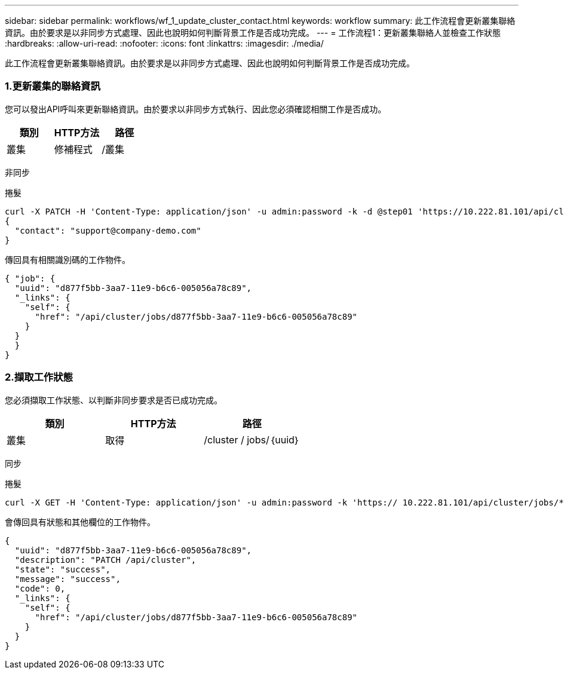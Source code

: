 ---
sidebar: sidebar 
permalink: workflows/wf_1_update_cluster_contact.html 
keywords: workflow 
summary: 此工作流程會更新叢集聯絡資訊。由於要求是以非同步方式處理、因此也說明如何判斷背景工作是否成功完成。 
---
= 工作流程1：更新叢集聯絡人並檢查工作狀態
:hardbreaks:
:allow-uri-read: 
:nofooter: 
:icons: font
:linkattrs: 
:imagesdir: ./media/


[role="lead"]
此工作流程會更新叢集聯絡資訊。由於要求是以非同步方式處理、因此也說明如何判斷背景工作是否成功完成。



=== 1.更新叢集的聯絡資訊

您可以發出API呼叫來更新聯絡資訊。由於要求以非同步方式執行、因此您必須確認相關工作是否成功。

|===
| 類別 | HTTP方法 | 路徑 


| 叢集 | 修補程式 | /叢集 
|===
非同步

.捲髮
[source, curl]
----
curl -X PATCH -H 'Content-Type: application/json' -u admin:password -k -d @step01 'https://10.222.81.101/api/cluster'
{
  "contact": "support@company-demo.com"
}
----
傳回具有相關識別碼的工作物件。

[source, json]
----
{ "job": {
  "uuid": "d877f5bb-3aa7-11e9-b6c6-005056a78c89",
  "_links": {
    "self": {
      "href": "/api/cluster/jobs/d877f5bb-3aa7-11e9-b6c6-005056a78c89"
    }
  }
  }
}
----


=== 2.擷取工作狀態

您必須擷取工作狀態、以判斷非同步要求是否已成功完成。

|===
| 類別 | HTTP方法 | 路徑 


| 叢集 | 取得 | /cluster / jobs/｛uuid｝ 
|===
同步

.捲髮
[source, curl]
----
curl -X GET -H 'Content-Type: application/json' -u admin:password -k 'https:// 10.222.81.101/api/cluster/jobs/*uuid*'
----
會傳回具有狀態和其他欄位的工作物件。

[source, json]
----
{
  "uuid": "d877f5bb-3aa7-11e9-b6c6-005056a78c89",
  "description": "PATCH /api/cluster",
  "state": "success",
  "message": "success",
  "code": 0,
  "_links": {
    "self": {
      "href": "/api/cluster/jobs/d877f5bb-3aa7-11e9-b6c6-005056a78c89"
    }
  }
}
----